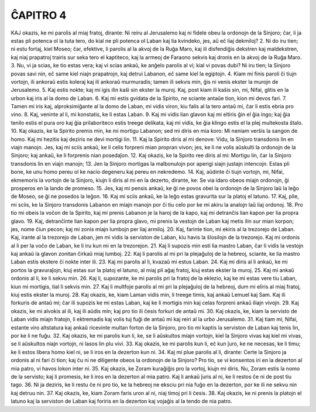 ĈAPITRO 4
---------

KAJ okazis, ke mi parolis al miaj fratoj, dirante: Ni reiru al Jerusalemo kaj ni fidele obeu la ordonojn de la Sinjoro; ĉar, li ja estas pli potenca ol la tuta tero, do kial ne pli potenca ol Laban kaj lia kvindeko, jes, aŭ eĉ liaj dekmiloj?
2. Ni do iru tien; ni estu fortaj, kiel Moseo; ĉar, efektive, li parolis al la akvoj de la Ruĝa Maro, kaj ili disfendiĝis dekstren kaj maldekstren, kaj niaj prapatroj trairis sur seka tero el kaptiteco, kaj la armeoj de Faraono sekvis kaj dronis en la akvoj de la Ruĝa Maro.
3. Nu, vi ja scias, ke tio estas vera; kaj vi scias ankaŭ, ke anĝelo parolis al vi; kial vi povas dubi? Ni iru tien; la Sinjoro povas savi nin, eĉ same kiel niajn prapatrojn, kaj detrui Labanon, eĉ same kiel la egiptojn.
4. Kiam mi finis paroli ĉi tiujn vortojn, ili ankoraŭ estis koleraj kaj ili ankoraŭ murmuradis; tamen ili sekvis min, ĝis ni venis ekster la murojn de Jerusalemo.
5. Kaj estis nokte; kaj mi igis ilin kaŝi sin ekster la muroj. Kaj, post kiam ili kaŝis sin, mi, Nifai, glitis en la urbon kaj iris al la domo de Laban.
6. Kaj mi estis gvidata de la Spirito, ne sciante antaŭe tion, kion mi devos fari.
7. Tamen mi iris kaj, alproksimiĝante al la domo de Laban, mi vidis viron, kiu falis al la tero antaŭ mi, ĉar li estis ebria pro vino.
8. Kaj, veninte al li, mi konstatis, ke li estas Laban.
9. Kaj mi vidis lian glavon kaj mi eltiris ĝin el ĝia ingo; kaj ĝia tenilo estis el pura oro kaj ĝia prilaboriteco estis treege delikata, kaj mi vidis, ke ĝia klingo estis el la plej multekosta ŝtalo.
10. Kaj okazis, ke la Spirito premis min, ke mi mortigu Labanon; sed mi diris en mia koro: Mi neniam verŝis la sangon de homo. Kaj mi hezitis kaj deziris ne devi mortigi lin.
11. Kaj la Spirito diris al mi denove: Vidu, la Sinjoro transdonis lin en viajn manojn. Jes, kaj mi sciis ankaŭ, ke li celis forpreni mian propran vivon; jes, ke li ne volis aŭskulti la ordonojn de la Sinjoro; kaj ankaŭ, ke li forprenis nian posedaĵon.
12. Kaj okazis, ke la Spirito ree diris al mi: Mortigu lin, ĉar la Sinjoro transdonis lin en viajn manojn;
13. Jen la Sinjoro mortigas la malbonulojn por aperigi siajn justajn intencojn. Estas pli bone, ke unu homo pereu ol ke nacio degeneru kaj pereu en nekredemo.
14. Kaj, aŭdinte ĉi tiujn vortojn, mi, Nifai, ekmemoris la vortojn de la Sinjoro, kiujn li diris al mi en la dezerto, dirante, ke: Se via idaro obeos miajn ordonojn, ĝi prosperos en la lando de promeso.
15. Jes, kaj mi pensis ankaŭ, ke ĝi ne povos obei la ordonojn de la Sinjoro laŭ la leĝo de Moseo, se ĝi ne posedos la leĝon.
16. Kaj mi sciis ankaŭ, ke la leĝo estas gravurita sur la platoj el latuno.
17. Kaj, plie, mi sciis, ke la Sinjoro transdonis Labanon en miajn manojn por ĉi tiu celo por ke mi akiru la analojn laŭ liaj ordonoj.
18. Pro tio mi obeis la voĉon de la Spirito, kaj mi prenis Labanon je la haroj de la kapo, kaj mi detranĉis lian kapon per lia propra glavo.
19. Kaj, detranĉinte lian kapon per lia propra glavo, mi prenis la vestojn de Laban kaj metis ilin sur mian korpon; jes, nome ĉiun pecon; kaj mi zonis miajn lumbojn per liaj armiloj.
20. Kaj, farinte tion, mi ekiris al la trezorejo de Laban. Kaj, irante al la trezorejo de Laban, jen mi vidis la serviston de Laban, kiu havis la ŝlosilojn de la trezorejo. Kaj mi ordonis al li per la voĉo de Laban, ke li iru kun mi en la trezorejon.
21. Kaj li supozis min esti lia mastro Laban, ĉar li vidis la vestojn kaj ankaŭ la glavon zonitan ĉirkaŭ miaj lumboj.
22. Kaj li parolis al mi pri la plejaĝuloj de la hebreoj, sciante, ke lia mastro Laban estis ekstere ĉi nokte inter ili.
23. Kaj mi parolis al li, kvazaŭ mi estus Laban.
24. Kaj mi diris al li ankaŭ, ke mi portos la gravuraĵojn, kiuj estas sur la platoj el latuno, al miaj pli aĝaj fratoj, kiuj estas ekster la muroj.
25. Kaj mi ankaŭ ordonis al li, ke li sekvu min.
26. Kaj li, supozante, ke mi parolis pri la fratoj de la eklezio, kaj ke mi estas vere tiu Laban, kiun mi mortigis, tial li sekvis min.
27. Kaj li multfoje parolis al mi pri la plejaĝuloj de la hebreoj, dum mi eliris al miaj fratoj, kiuj estis ekster la muroj.
28. Kaj okazis, ke, kiam Laman vidis min, li treege timis, kaj ankaŭ Lemuel kaj Sam. Kaj ili forkuris de antaŭ mi; ĉar ili supozis ke mi estas Laban, kaj ke li mortigis min kaj celas forpreni ankaŭ iliajn vivojn.
29. Kaj okazis, ke mi alvokis al ili, kaj ili aŭdis min; kaj pro tio ili ĉesis forkuri de antaŭ mi.
30. Kaj okazis, ke, kiam la servisto de Laban vidis miajn fratojn, li ektremadis kaj volis tuj fuĝi de antaŭ mi kaj reiri al la urbo Jerusalemo.
31. Kaj tiam mi, Nifai, estante viro altstatura kaj ankaŭ ricevinte multan forton de la Sinjoro, pro tio mi kaptis la serviston de Laban kaj tenis lin, por ke li ne fuĝu.
32. Kaj okazis, ke mi parolis kun li, ke, se li aŭskultos miajn vortojn, kiel la Sinjoro vivas kaj kiel mi vivas, se li aŭskultos niajn vortojn, ni lasos lin plu vivi.
33. Kaj okazis, ke mi parolis kun li, eĉ kun ĵuro, ke ne necesas, ke li timu; ke li estos libera homo kiel ni, se li iros en la dezerton kun ni.
34. Kaj mi plue parolis al li, dirante: Certe la Sinjoro ja ordonis al ni fari ĉi tion; kaj ĉu ni ne diligente obeos la ordonojn de la Sinjoro? Pro tio, se vi konsentos iri en la dezerton al mia patro, vi havos lokon inter ni.
35. Kaj okazis, ke Zoram kuraĝiĝis pro la vortoj, kiujn mi diris. Nu, Zoram estis la nomo de la servisto; kaj li promesis, ke li iros en la dezerton al mia patro. Kaj li ankaŭ ĵuris al ni, ke li restos ĉe ni de post tiu tago.
36. Ni ja deziris, ke li restu ĉe ni pro tio, ke la hebreoj ne eksciu pri nia fuĝo en la dezerton, por ke ili ne sekvu nin kaj detruu nin.
37. Kaj okazis, ke, kiam Zoram faris uron al ni, niaj timoj pri li ĉesis. 
38. Kaj okazis, ke ni prenis la platojn el latuno kaj la serviston de Laban kaj foriris en la dezerton kaj vojaĝis al la tendo de nia patro.

